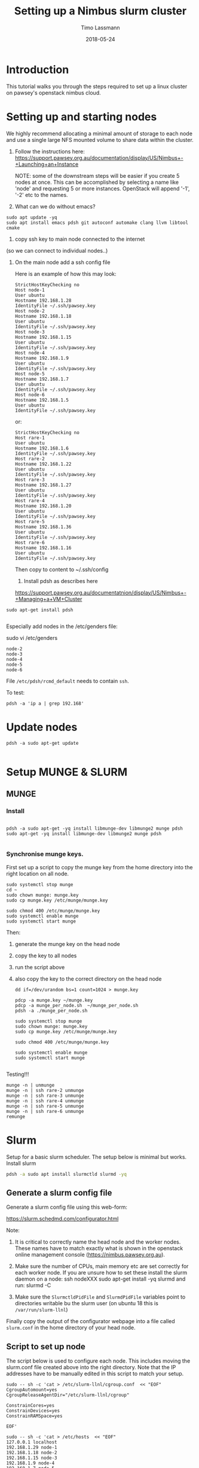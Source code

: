 #+TITLE:  Setting up a Nimbus slurm cluster
#+AUTHOR: Timo Lassmann
#+EMAIL:  timo.lassmann@telethonkids.org.au
#+DATE:   2018-05-24
#+LATEX_CLASS: report
#+OPTIONS:  toc:nil
#+OPTIONS: H:4
#+LATEX_CMD: xelatex

* Introduction

  This tutorial walks you through the steps required to set up a linux cluster on
  pawsey's openstack nimbus cloud.


* Setting up and starting nodes 

  We highly recommend allocating a minimal amount of storage to each node and use
  a single large NFS mounted volume to share data within the cluster. 

1) Follow the instructions here:
  https://support.pawsey.org.au/documentation/display/US/Nimbus+-+Launching+an+Instance

  NOTE: some of the downstream steps will be easier if you create 5 nodes at once.
  This can be accomplished by selecting a name like 'node' and requesting 5 or
  more instances. OpenStack will append '-1', '-2' etc to the names. 

2) What can we do without emacs? 

#+BEGIN_SRC shell 
sudo apt update -yq 
sudo apt install emacs pdsh git autoconf automake clang llvm libtool cmake 
#+END_SRC


3) copy ssh key to main node connected to the internet
(so we can connect to individual nodes..)

4) On the main node add a ssh config file 

  Here is an example of how this may look: 

  #+BEGIN_SRC shell :tangle ssh_config_nimbus  :exports code :results none
    StrictHostKeyChecking no
    Host node-1 
    User ubuntu
    Hostname 192.168.1.28
    IdentityFile ~/.ssh/pawsey.key
    Host node-2
    Hostname 192.168.1.18
    User ubuntu
    IdentityFile ~/.ssh/pawsey.key
    Host node-3
    Hostname 192.168.1.15
    User ubuntu
    IdentityFile ~/.ssh/pawsey.key
    Host node-4
    Hostname 192.168.1.9
    User ubuntu
    IdentityFile ~/.ssh/pawsey.key
    Host node-5
    Hostname 192.168.1.7
    User ubuntu
    IdentityFile ~/.ssh/pawsey.key
    Host node-6
    Hostname 192.168.1.5
    User ubuntu
    IdentityFile ~/.ssh/pawsey.key
  #+END_SRC

  or: 

  #+BEGIN_SRC shell :tangle ssh_config_nimbus  :exports code :results none
    StrictHostKeyChecking no
    Host rare-1 
    User ubuntu
    Hostname 192.168.1.6
    IdentityFile ~/.ssh/pawsey.key
    Host rare-2
    Hostname 192.168.1.22
    User ubuntu
    IdentityFile ~/.ssh/pawsey.key
    Host rare-3
    Hostname 192.168.1.27
    User ubuntu
    IdentityFile ~/.ssh/pawsey.key
    Host rare-4
    Hostname 192.168.1.20
    User ubuntu
    IdentityFile ~/.ssh/pawsey.key
    Host rare-5
    Hostname 192.168.1.36
    User ubuntu
    IdentityFile ~/.ssh/pawsey.key
    Host rare-6
    Hostname 192.168.1.16
    User ubuntu
    IdentityFile ~/.ssh/pawsey.key
  #+END_SRC


  Then copy to content to ~/.ssh/config 


  5) Install pdsh as describes here

  https://support.pawsey.org.au/documentatnion/display/US/Nimbus+-+Managing+a+VM+Cluster

#+BEGIN_SRC shell 
sudo apt-get install pdsh

#+END_SRC
  Especially add nodes in the /etc/genders file:  


  sudo vi /etc/genders

  #+BEGIN_SRC shell :tangle genders  :exports code :results none
    node-2
    node-3
    node-4
    node-5
    node-6
  #+END_SRC

File =/etc/pdsh/rcmd_default= needs to contain =ssh=. 

To test: 
#+BEGIN_SRC shell 
pdsh -a 'ip a | grep 192.168'
#+END_SRC

* Update nodes

  #+BEGIN_SRC shell
    pdsh -a sudo apt-get update 

  #+END_SRC

* Setup MUNGE & SLURM 
** MUNGE

*** Install 
    #+BEGIN_SRC shell :tangle basic_node_setup.sh :shebang #!/bin/bash :exports code :results none

      pdsh -a sudo apt-get -yq install libmunge-dev libmunge2 munge pdsh
      sudo apt-get -yq install libmunge-dev libmunge2 munge pdsh

    #+END_SRC

*** Synchronise munge keys.

    First set up a script to copy the munge key from the home directory into the
    right location on all node.

    #+BEGIN_SRC shell :tangle munge_per_node.sh :shebang #!/bin/bash :exports code :results none
      sudo systemctl stop munge
      cd ~
      sudo chown munge: munge.key
      sudo cp munge.key /etc/munge/munge.key

      sudo chmod 400 /etc/munge/munge.key
      sudo systemctl enable munge
      sudo systemctl start munge
    #+END_SRC

    Then: 
    1) generate the munge key on the head node
    2) copy the key to all nodes 
    3) run the script above 
    4) also copy the key to the correct directory on the head node 

       #+BEGIN_SRC shell :tangle generate_sync_munge_key.sh :shebang #!/bin/bash :exports code :results none
         dd if=/dev/urandom bs=1 count=1024 > munge.key

         pdcp -a munge.key ~/munge.key
         pdcp -a munge_per_node.sh  ~/munge_per_node.sh 
         pdsh -a ./munge_per_node.sh 

         sudo systemctl stop munge
         sudo chown munge: munge.key
         sudo cp munge.key /etc/munge/munge.key

         sudo chmod 400 /etc/munge/munge.key

         sudo systemctl enable munge
         sudo systemctl start munge

       #+END_SRC

Testing!!! 
#+BEGIN_SRC shell 
munge -n | unmunge
munge -n | ssh rare-2 unmunge
munge -n | ssh rare-3 unmunge
munge -n | ssh rare-4 unmunge
munge -n | ssh rare-5 unmunge
munge -n | ssh rare-6 unmunge
remunge
#+END_SRC

* Slurm 

  Setup for a basic slurm scheduler. The setup below is minimal but works.  
  Install slurm
#+BEGIN_SRC bash 
  pdsh -a sudo apt install slurmctld slurmd -yq
#+END_SRC
** Generate a slurm config file 

   Generate a slurm config file using this web-form: 

   https://slurm.schedmd.com/configurator.html

   Note: 
   1) It is critical to correctly name the head node and the worker nodes. These
      names have to match exactly what is shown in the openstack online management
      console (https://nimbus.pawsey.org.au).

   2) Make sure the number of CPUs, main memory etc are set correctly for each
      worker node. If you are unsure how to set these install the slurm daemon on a
      node: 
      ssh nodeXXX 
      sudo apt-get install -yq slurmd 
      and run: 
      slurmd -C 
   3) Make sure the =SlurmctldPidFile= and =SlurmdPidFile= variables
      point to directories writable bu the slurm user (on ubuntu 18
      this is =/var/run/slurm-llnl=)

   Finally copy the output of the configurator webpage into a file called
   =slurm.conf= in the home directory of your head node. 


** Script to set up node 

   The script below is used to configure each node. This includes moving the
   slurm.conf file created above into the right directory. Note that the IP
   addresses have to be manually edited in this script to match your setup.

   #+BEGIN_SRC shell :tangle setup_host_for_slurm.sh :shebang #!/bin/bash   :exports code :results none
     sudo -- sh -c 'cat > /etc/slurm-llnl/cgroup.conf  << "EOF"
     CgroupAutomount=yes
     CgroupReleaseAgentDir="/etc/slurm-llnl/cgroup" 

     ConstrainCores=yes 
     ConstrainDevices=yes
     ConstrainRAMSpace=yes

     EOF'

     sudo -- sh -c 'cat > /etc/hosts  << "EOF"
     127.0.0.1 localhost
     192.168.1.29 node-1
     192.168.1.18 node-2
     192.168.1.15 node-3
     192.168.1.9 node-4
     192.168.1.7 node-5
     192.168.1.5 node-6
     # The following lines are desirable for IPv6 capable hosts
     ::1 ip6-localhost ip6-loopback
     fe00::0 ip6-localnet
     ff00::0 ip6-mcastprefix
     ff02::1 ip6-allnodes
     ff02::2 ip6-allrouters
     ff02::3 ip6-allhosts

     EOF'

     sudo cp ~/slurm.conf /etc/slurm-llnl/slurm.conf
     sudo chown slurm: /etc/slurm-llnl/slurm.conf


   #+END_SRC

Set permission  (has to match spool entry in slurm.conf - otherwise
daemon can't write...)

#+BEGIN_SRC shell 

mkdir /var/spool/slurmd
chown slurm: /var/spool/slurmd
chmod 755 /var/spool/slurmcd
#+END_SRC

   The following script configures the head node, copies the above script to all
   nodes and configures them.

   NOTE:

   1) Edit the IP address to match your configuration.
   2) this script expects a =slurm.conf= file in the home directory of user ubuntu
   on the head node.

   #+BEGIN_SRC shell :tangle setup_hosts_file.sh :shebang #!/bin/bash :exports code :results none
     sudo apt-get  install slurmctld slurmdbd -yq 
     pdsh -a sudo apt-get update  
     pdsh -a sudo apt-get -yq install slurmd pdsh
     pdcp -a slurm.conf ~/slurm.conf
     pdcp -a setup_host_for_slurm.sh  ~/setup_host_for_slurm.sh
     pdsh -a ./setup_host_for_slurm.sh 
     pdsh -a grep "node-1" /etc/hosts 

     sudo cp ~/slurm.conf /etc/slurm-llnl/slurm.conf
     sudo chown slurm: /etc/slurm-llnl/slurm.conf
     sudo -- sh -c 'cat > /etc/hosts  << "EOF"
     127.0.0.1 localhost
     192.168.1.29 node-1
     192.168.1.18 node-2
     192.168.1.15 node-3
     192.168.1.9 node-4
     192.168.1.7 node-5
     192.168.1.5 node-6

     # The following lines are desirable for IPv6 capable hosts
     ::1 ip6-localhost ip6-loopback
     fe00::0 ip6-localnet
     ff00::0 ip6-mcastprefix
     ff02::1 ip6-allnodes
     ff02::2 ip6-allrouters
     ff02::3 ip6-allhosts

     EOF'


   #+END_SRC

** Start Slurm 

First let's start the work nodes 

#+BEGIN_SRC shell :exports code :results none
  pdsh -a sudo systemctl enable slurmd.service
  pdsh -a sudo systemctl stop slurmd.service

  pdsh -a sudo systemctl start slurmd.service

#+END_SRC


Now let's see if we can start the server node: 


#+BEGIN_SRC shell :exports code :results none
  sudo systemctl enable slurmctld.service
  sudo systemctl stop slurmctld.service
  sudo systemctl start slurmctld.service
  sudo systemctl status slurmctld.service

#+END_SRC

Test if everything is ok: 

#+BEGIN_SRC shell :exports code :results none



scontrol show nodes
#+END_SRC


   After this you should be able to see all nodes using the =sinfo= command. 

Troubleshooting: 

Sometimes the nodes appear to have low memory. To fix this: 

#+BEGIN_SRC shell 
  sudo scontrol 

  update NodeName=node-2 State=DOWN Reason="undraining"

  update NodeName=node-2 State=RESUME

  update NodeName=node-3 State=DOWN Reason="undraining"
  update NodeName=node-3 State=RESUME

  update NodeName=node-4 State=DOWN Reason="undraining"
  update NodeName=node-4 State=RESUME

  update NodeName=node-5 State=DOWN Reason="undraining"
  update NodeName=node-5 State=RESUME

  update NodeName=node-6 State=DOWN Reason="undraining"
  update NodeName=node-6 State=RESUME

#+END_SRC


* Sharing a mounted volume via NFS  

  The following script starts a nfs server on the head node and runs code to mount
  the volume on all work nodes. 

  The IP addresses in the =/etc/exports= file belong to the nodes; the IP address
  in the final mount command is the head node's.

  #+BEGIN_SRC shell :exports code :results none
    pdsh -a sudo apt-get -yq install nfs-common
    sudo apt-get install -yq nfs-kernel-server

    sudo -- sh -c 'cat > /etc/exports  << "EOF"
        /data 192.168.1.18(rw,sync,no_subtree_check)
        /data 192.168.1.15(rw,sync,no_subtree_check)
        /data 192.168.1.9(rw,sync,no_subtree_check)
        /data 192.168.1.7(rw,sync,no_subtree_check)
        /data 192.168.1.5(rw,sync,no_subtree_check)
    EOF'

    sudo /etc/init.d/rpcbind restart
    sudo /etc/init.d/nfs-kernel-server restart
    sudo exportfs -r

    pdsh -a sudo mkdir /data
    pdsh -a sudo chown -R ubuntu:ubuntu /data 
    pdsh -a sudo mount 192.168.1.29:/data /data      

    pdsh -a ls /data 

  #+END_SRC

  To stop the NFS server (i.e. before un-mounting the volume): 

  service nfs-kernel-server stop



* Install Docker 

  #+BEGIN_SRC shell :exports code :results none
    pdsh -a sudo apt  install docker.io -yq 
  #+END_SRC

  Add myself to docker group... 
  #+BEGIN_SRC shell
pdsh -a sudo gpasswd -a $USER docker
  #+END_SRC

* Install R (3.5+) on all nodes 

  #+BEGIN_SRC shell :exports code :results none 

    sudo apt-key adv --keyserver keyserver.ubuntu.com --recv-keys E298A3A825C0D65DFD57CBB651716619E084DAB9
    sudo add-apt-repository 'deb https://cloud.r-project.org/bin/linux/ubuntu bionic-cran35/'
    pdsh -a sudo apt-key adv --keyserver keyserver.ubuntu.com --recv-keys E298A3A825C0D65DFD57CBB651716619E084DAB9
    pdsh -a "sudo add-apt-repository 'deb https://cloud.r-project.org/bin/linux/ubuntu bionic-cran35/'"
    pdsh -a sudo apt update 

    sudo apt install r-base -yq 
    pdsh -a sudo apt install r-base -yq


    sudo apt install build-essential -yq
    pdsh -a sudo apt install build-essential -yq

    pdsh -a sudo apt install -yq default-jdk libxml2-dev libcurl4-openssl-dev openssl libssl-dev  libssh2-1-dev git 
    pdsh -a "sudo apt-get install -yq libhdf5-dev"
  #+END_SRC

* Install R packages 

  Need to add double quotes for pdsh to work - all other double quotes need to be
  escaped.

  #+BEGIN_SRC sh

    pdsh -a "sudo R -e 'install.packages(c(\"Seurat\",\"tidyverse\",\"optparse\",\"reshape2\",\"devtools\",\"reshape\"), repos=\"http://cran.us.r-project.org\", Ncpus = 16)'"
    pdsh -a "sudo R -e 'source(\"https://bioconductor.org/biocLite.R\");biocLite(\"GSVA\")'"
    pdsh -a "sudo R -e 'source(\"https://bioconductor.org/biocLite.R\");biocLite(\"biomaRt\")'"
    pdsh -a "sudo R -e 'source(\"https://bioconductor.org/biocLite.R\");biocLite(\"DropletUtils\")'"
    pdsh -a "sudo R -e 'source(\"https://bioconductor.org/biocLite.R\");biocLite(\"ensembldb\")'"
    pdsh -a "sudo R -e 'source(\"https://bioconductor.org/biocLite.R\");biocLite(\"EnsDb.Hsapiens.v86\")'"
    pdsh -a "sudo R -e 'source(\"https://bioconductor.org/biocLite.R\");biocLite(\"EnsDb.Mmusculus.v79\")'"
    pdsh -a "sudo R -e 'devtools::install_github(\"dviraran/SingleR\")'"
    pdsh -a "sudo R -e 'source(\"https://bioconductor.org/biocLite.R\");biocLite(\"scater\")'"
    pdsh -a "sudo R -e 'source(\"http://cf.10xgenomics.com/supp/cell-exp/rkit-install-2.0.0.R\")'"

  #+END_SRC

  #+RESULTS:

 #+Begin_SRC sh
   sudo apt-get install -yq libhdf5-dev
   sudo R -e 'install.packages(c("Seurat","tidyverse","optparse","reshape2","devtools","reshape"),dependencies = TRUE, repos="http://cran.us.r-project.org", Ncpus = 16)'
   sudo R -e 'source("https://bioconductor.org/biocLite.R");biocLite("GSVA")'
   sudo R -e 'source("https://bioconductor.org/biocLite.R");biocLite("biomaRt")'
   sudo R -e 'source("https://bioconductor.org/biocLite.R");biocLite("DropletUtils")'
   sudo R -e 'source("https://bioconductor.org/biocLite.R");biocLite("ensembldb")'
   sudo R -e 'source("https://bioconductor.org/biocLite.R");biocLite("EnsDb.Hsapiens.v86")'
   sudo R -e 'source("https://bioconductor.org/biocLite.R");biocLite("EnsDb.Mmusculus.v79")'
   sudo R -e 'devtools::install_github("dviraran/SingleR")'
   sudo R -e 'source("https://bioconductor.org/biocLite.R");biocLite("scater")'
   sudo R -e 'source("http://cf.10xgenomics.com/supp/cell-exp/rkit-install-2.0.0.R")'

  #+END_SRC

  #+RESULTS:

* Add users


  #+BEGIN_SRC sh 

    sudo addgroup --gid 1005 analysis 
    sudo useradd -m -b  /home -d /home/melvin  -g 1005 -u 1001 melvin
    sudo useradd -m -b  /home -d /home/andre  -g 1005 -u 1002 andre
    pdsh -a sudo addgroup --gid 1005 analysis 
    pdsh -a sudo useradd -m -b  /home -d /home/melvin  -g 1005 -u 1001 melvin
    pdsh -a sudo useradd -m -b  /home -d /home/andre  -g 1005 -u 1002 andre


  #+END_SRC

  Set password

  #+BEGIN_SRC sh 
    sudo passwd andre
    sudo passwd melvin 
  #+END_SRC
 
